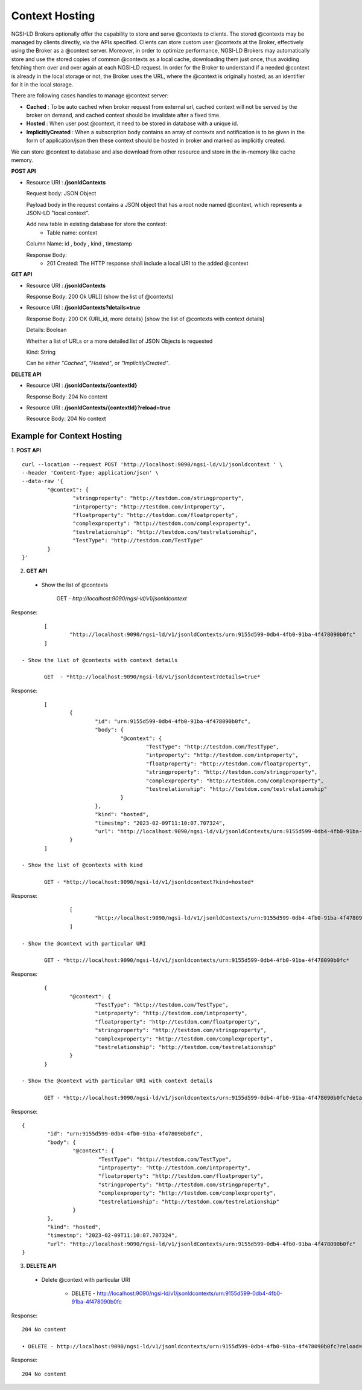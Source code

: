 ****************
Context Hosting
****************

NGSI-LD Brokers optionally offer the capability to store and serve @contexts to clients. The stored @contexts may be managed by clients directly, via the APIs specified. Clients can store custom user @contexts at the Broker, effectively using the Broker as a @context server.
Moreover, in order to optimize performance, NGSI-LD Brokers may automatically store and use the stored copies of common @contexts as a local cache, downloading them just once, thus avoiding fetching them over and over again at each NGSI-LD request. In order for the Broker to understand if a needed @context is already in the local storage or not, the Broker uses the URL, where the @context is originally hosted, as an identifier for it in the local storage.

There are following cases handles to manage @context server:

- **Cached** : To be auto cached when broker request from external url, cached context will not be served by the broker on demand, and cached context should be invalidate after a fixed time.

- **Hosted** : When user post @context, it need to be stored in database with a unique id.

- **ImplicitlyCreated** : When a subscription body contains an array of contexts and notification is to be given in the form of application/json then these context should be hosted in broker and marked as implicitly created. 

We can store @context to database and also download from other resource and store in the in-memory like cache memory. 
 
**POST API**

•	Resource URI  : **/jsonldContexts**

	Request body: JSON Object 
	
	Payload body in the request contains a JSON object that has a root node named @context, which represents a JSON-LD "local context".
	
	Add new table in existing database for store the context:
	 - Table name: context
	
	Column Name: id , body , kind , timestamp

	Response Body: 
	 - 201 Created: The HTTP response shall include a local URI to the added @context


**GET API**

•	Resource URI : **/jsonldContexts** 

	Response Body: 200 Ok URL[] (show the list of @contexts)

•	Resource URI : **/jsonldContexts?details=true**

	Response Body: 200 OK  {URL,id, more details} [show the list of @contexts with context details]
	
	Details: Boolean
	
	Whether a list of URLs or a more detailed list of JSON Objects is requested
	
	Kind: String
	
	Can be either *"Cached"*, *"Hosted"*, or *"ImplicitlyCreated"*.

**DELETE API**

•	Resource URI : **/jsonldContexts/{contextId}**

	Response Body: 204 No content
	
•	Resource URI : **/jsonldContexts/{contextId}?reload=true**

	Resource Body: 204 No context 


Example for Context Hosting
############################

1. **POST API**
::
	curl --location --request POST 'http://localhost:9090/ngsi-ld/v1/jsonldcontext ' \
	--header 'Content-Type: application/json' \
	--data-raw '{
		"@context": {
			"stringproperty": "http://testdom.com/stringproperty",
			"intproperty": "http://testdom.com/intproperty",
			"floatproperty": "http://testdom.com/floatproperty",
			"complexproperty": "http://testdom.com/complexproperty",
			"testrelationship": "http://testdom.com/testrelationship",
			"TestType": "http://testdom.com/TestType"
		}
	}'
	
2. **GET API**

 - Show the list of @contexts
 
	GET - *http://localhost:9090/ngsi-ld/v1/jsonldcontext*
		
Response:
::
	[
		"http://localhost:9090/ngsi-ld/v1/jsonldContexts/urn:9155d599-0db4-4fb0-91ba-4f478090b0fc"
	]
		
 - Show the list of @contexts with context details

	GET  - *http://localhost:9090/ngsi-ld/v1/jsonldcontext?details=true*
 
Response:
::
	[
		{
			"id": "urn:9155d599-0db4-4fb0-91ba-4f478090b0fc",
			"body": {
				"@context": {
					"TestType": "http://testdom.com/TestType",
					"intproperty": "http://testdom.com/intproperty",
					"floatproperty": "http://testdom.com/floatproperty",
					"stringproperty": "http://testdom.com/stringproperty",
					"complexproperty": "http://testdom.com/complexproperty",
					"testrelationship": "http://testdom.com/testrelationship"
				}
			},
			"kind": "hosted",
			"timestmp": "2023-02-09T11:10:07.707324",
			"url": "http://localhost:9090/ngsi-ld/v1/jsonldContexts/urn:9155d599-0db4-4fb0-91ba-4f478090b0fc"
		}
	]

 - Show the list of @contexts with kind

	GET - *http://localhost:9090/ngsi-ld/v1/jsonldcontext?kind=hosted*

Response:
::
		[
			"http://localhost:9090/ngsi-ld/v1/jsonldContexts/urn:9155d599-0db4-4fb0-91ba-4f478090b0fc"
		]

 - Show the @context with particular URI

	GET - *http://localhost:9090/ngsi-ld/v1/jsonldcontexts/urn:9155d599-0db4-4fb0-91ba-4f478090b0fc*
 
Response:
::
	{
		"@context": {
			"TestType": "http://testdom.com/TestType",
			"intproperty": "http://testdom.com/intproperty",
			"floatproperty": "http://testdom.com/floatproperty",
			"stringproperty": "http://testdom.com/stringproperty",
			"complexproperty": "http://testdom.com/complexproperty",
			"testrelationship": "http://testdom.com/testrelationship"
		}
	}

 - Show the @context with particular URI with context details

	GET - *http://localhost:9090/ngsi-ld/v1/jsonldcontexts/urn:9155d599-0db4-4fb0-91ba-4f478090b0fc?details=true*

Response:
::
	{
		"id": "urn:9155d599-0db4-4fb0-91ba-4f478090b0fc",
		"body": {
			"@context": {
				"TestType": "http://testdom.com/TestType",
				"intproperty": "http://testdom.com/intproperty",
				"floatproperty": "http://testdom.com/floatproperty",
				"stringproperty": "http://testdom.com/stringproperty",
				"complexproperty": "http://testdom.com/complexproperty",
				"testrelationship": "http://testdom.com/testrelationship"
			}
		},
		"kind": "hosted",
		"timestmp": "2023-02-09T11:10:07.707324",
		"url": "http://localhost:9090/ngsi-ld/v1/jsonldContexts/urn:9155d599-0db4-4fb0-91ba-4f478090b0fc"
	}
	
3. **DELETE API**

 - Delete @context with particular URI

	• DELETE - http://localhost:9090/ngsi-ld/v1/jsonldcontexts/urn:9155d599-0db4-4fb0-91ba-4f478090b0fc

Response:
::
	204 No content

	• DELETE - http://localhost:9090/ngsi-ld/v1/jsonldcontexts/urn:9155d599-0db4-4fb0-91ba-4f478090b0fc?reload=true
		
Response:
::
	204 No content
